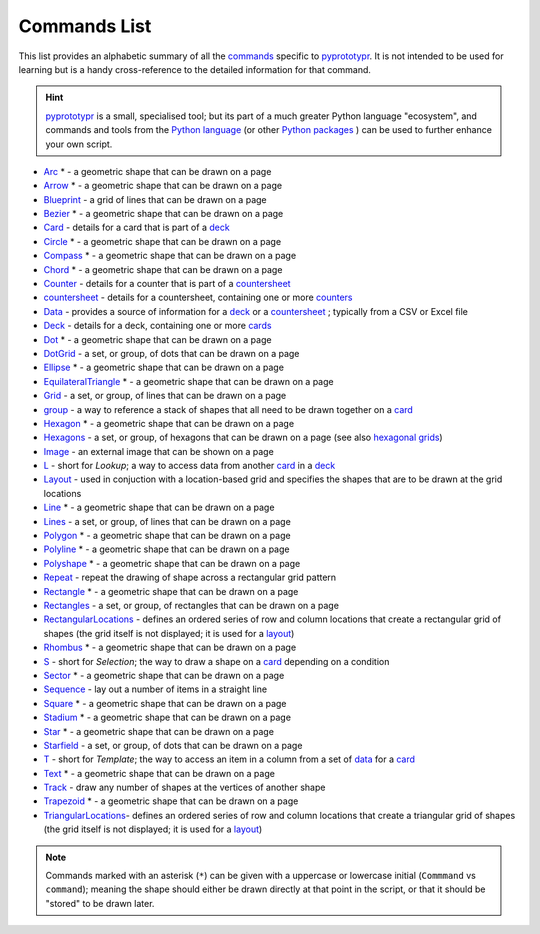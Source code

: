 =============
Commands List
=============

This list provides an alphabetic summary of all the
`commands <basic_concepts.rst#the-command-concept>`_ specific to
`pyprototypr <index.rst>`_.  It is not intended to be used for learning
but is a handy cross-reference to the detailed information for that command.

.. HINT::

  `pyprototypr <index.rst>`_ is a small, specialised tool; but its part of a much
  greater Python language "ecosystem", and commands and tools from the
  `Python language <python_commands.rst>`_ (or other
  `Python packages <https://pypi.org>`_  ) can be used to further enhance your
  own script.

-  `Arc <core_shapes.rst#arc>`_ * - a geometric shape that can be drawn on a page
-  `Arrow <core_shapes.rst#arrow>`_ * - a geometric shape that can be drawn on a page
-  `Blueprint <core_shapes.rst#blueprint>`_ - a grid of lines that can be drawn on a page
-  `Bezier <core_shapes.rst#bezier>`_ * - a geometric shape that can be drawn on a page
-  `Card <card_decks.rst#the-card-command>`_  - details for a card that is part of a
   `deck <card_decks.rst#the-deck-command>`_
-  `Circle <core_shapes.rst#circle>`_ * - a geometric shape that can be drawn on a page
-  `Compass <core_shapes.rst#compass>`_ * - a geometric shape that can be drawn on a page
-  `Chord <core_shapes.rst#chord>`_ * - a geometric shape that can be drawn on a page
-  `Counter <card_decks.rst#the-counter-command>`_  - details for a counter that is part
   of a `countersheet <card_decks.rst#the-countersheet-command>`_
-  `countersheet <card_decks.rst#the-countersheet-command>`_  - details for a
   countersheet, containing one or more `counters <card_decks.rst#the-counter-command>`_
-  `Data <card_decks.rst#the-data-command>`_ - provides a source of information for
   a `deck <card_decks.rst#the-deck-command>`_ or a
   `countersheet <card_decks.rst#the-countersheet-command>`_ ; typically from a CSV or
   Excel file
-  `Deck <card_decks.rst#the-deck-command>`_  - details for a deck, containing one or
   more `cards <card_decks.rst#the-card-command>`_
-  `Dot <core_shapes.rst#dot>`_ * - a geometric shape that can be drawn on a page
-  `DotGrid <core_shapes.rst#dotgrid>`_ - a set, or group, of dots that can be drawn on a page
-  `Ellipse <core_shapes.rst#ellipse>`_ * - a geometric shape that can be drawn on a page
-  `EquilateralTriangle <core_shapes.rst#equilateraltriangle>`_ * - a geometric shape that can be drawn on a page
-  `Grid <core_shapes.rst#grid>`_ - a set, or group, of lines that can be drawn on a page
-  `group <card_decks.rst#group-command>`_ - a way to  reference a stack of shapes that
   all need to be drawn together on a `card <card_decks.rst#the-card-command>`_
-  `Hexagon <core_shapes.rst#hexagon>`_ * - a geometric shape that can be drawn on a page
-  `Hexagons <core_shapes.rst#hexagons>`_ - a set, or group, of hexagons that can be
   drawn on a page (see also `hexagonal grids <hexagonal_grids.rst>`_)
-  `Image <core_shapes.rst#image>`_ - an external image that can be shown on a page
-  `L <card_decks.rst#l-ookup-command>`_ - short for *Lookup*; a way to access data
   from another `card <card_decks.rst#the-card-command>`_ in a
   `deck <card_decks.rst#the-deck-command>`_
-  `Layout  <layouts_rectangular.rst#layout>`_ -  used in conjuction with a location-based
   grid and specifies the shapes that are to be drawn at the grid locations
-  `Line <core_shapes.rst#line>`_ * - a geometric shape that can be drawn on a page
-  `Lines <core_shapes.rst#lines>`_ - a set, or group, of lines that can be drawn on a page
-  `Polygon <core_shapes.rst#polygon>`_ * - a geometric shape that can be drawn on a page
-  `Polyline <core_shapes.rst#polyline>`_ * - a geometric shape that can be drawn on a page
-  `Polyshape <core_shapes.rst#polyshape>`_ * - a geometric shape that can be drawn on a page
-  `Repeat <layouts_repeat.rst>`_ - repeat the drawing of shape across a rectangular grid pattern
-  `Rectangle <core_shapes.rst#rectangle>`_ * - a geometric shape that can be drawn on a page
-  `Rectangles <core_shapes.rst#rectangles>`_ - a set, or group, of rectangles that can be drawn on a page
-  `RectangularLocations <layouts_rectangular.rst>`_ - defines an ordered series of
   row and column locations that create a rectangular grid of shapes (the grid itself
   is not displayed; it is used for a `layout <layouts_rectangular.rst#layout>`_)
-  `Rhombus <core_shapes.rst#rhombus>`_ * - a geometric shape that can be drawn on a page
-  `S <card_decks.rst#s-election-command>`_ - short for *Selection*; the way to draw a
   shape on a `card <card_decks.rst#the-card-command>`_ depending on a condition
-  `Sector <core_shapes.rst#sector>`_ * - a geometric shape that can be drawn on a page
-  `Sequence <layouts_sequence.rst>`_ -  lay out a number of items in a straight line
-  `Square <core_shapes.rst#square>`_ * - a geometric shape that can be drawn on a page
-  `Stadium <core_shapes.rst#stadium>`_ * - a geometric shape that can be drawn on a page
-  `Star <core_shapes.rst#star>`_ * - a geometric shape that can be drawn on a page
-  `Starfield <core_shapes.rst#star>`_ - a set, or group, of dots that can be drawn on a page
-  `T <card_decks.rst#t-emplate-command>`_ - short for *Template*; the way to access an
   item in a column from a set of `data <card_decks.rst#the-data-command>`_ for a
   `card <card_decks.rst#the-card-command>`_
-  `Text <core_shapes.rst#text>`_ * - a geometric shape that can be drawn on a page
-  `Track <layouts_track.rst>`_ - draw any number of shapes at the vertices of another shape
-  `Trapezoid <core_shapes.rst#trapezoid>`_ * - a geometric shape that can be drawn on a page
-  `TriangularLocations <layouts_triangular.rst>`_- defines an ordered series of
   row and column locations that create a triangular grid of shapes (the grid itself
   is not displayed; it is used for a `layout <layouts_rectangular.rst#layout>`_)

.. NOTE::

   Commands marked with an asterisk (``*``) can be given with a uppercase or
   lowercase initial (``Commmand`` vs ``command``); meaning the shape should
   either be drawn directly at that point in the script, or that it should be
   "stored" to be drawn later.
